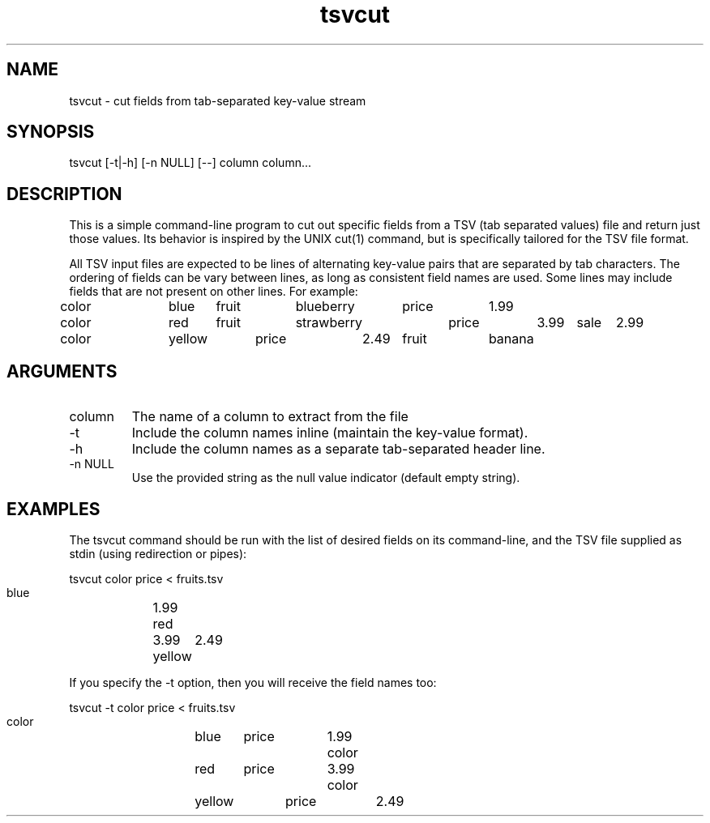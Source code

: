 .TH tsvcut n "August 2017" "" "Flightaware"
.SH NAME
tsvcut \- cut fields from tab-separated key-value stream
.SH SYNOPSIS
.nf

tsvcut [\-t|\-h] [\-n NULL] [--] column column...
.fi
.SH DESCRIPTION
This is a simple command-line program to cut out specific fields from
a TSV (tab separated values) file and return just those values.  Its
behavior is inspired by the UNIX cut(1) command, but is specifically
tailored for the TSV file format.
.PP
All TSV input files are expected to be lines of alternating
key-value pairs that are separated by tab characters.  The ordering of
fields can be vary between lines, as long as consistent field names
are used.  Some lines may include fields that are not present on other
lines.  For example:

.nf
\*(T<
color	blue	fruit	blueberry	price	1.99
color	red	fruit	strawberry	price	3.99	sale	2.99
color	yellow	price	2.49	fruit	banana
\*(T>
.fi
.SH ARGUMENTS
.TP
column
The name of a column to extract from the file
.TP
-t
Include the column names inline (maintain the key-value format).
.TP
-h
Include the column names as a separate tab-separated header line.
.TP
-n NULL
Use the provided string as the null value indicator (default empty string).


.SH EXAMPLES
The tsvcut command should be run with the list of desired fields on
its command-line, and the TSV file supplied as stdin (using
redirection or pipes):

.nf
\*(T<
    tsvcut color price < fruits.tsv

    blue	1.99
    red	3.99
    yellow	2.49
\*(T>
.fi

If you specify the -t option, then you will receive the field names too:

.nf
\*(T<
    tsvcut -t color price < fruits.tsv

    color	blue	price	1.99
    color	red	price	3.99
    color	yellow	price	2.49
\*(T>
.fi

